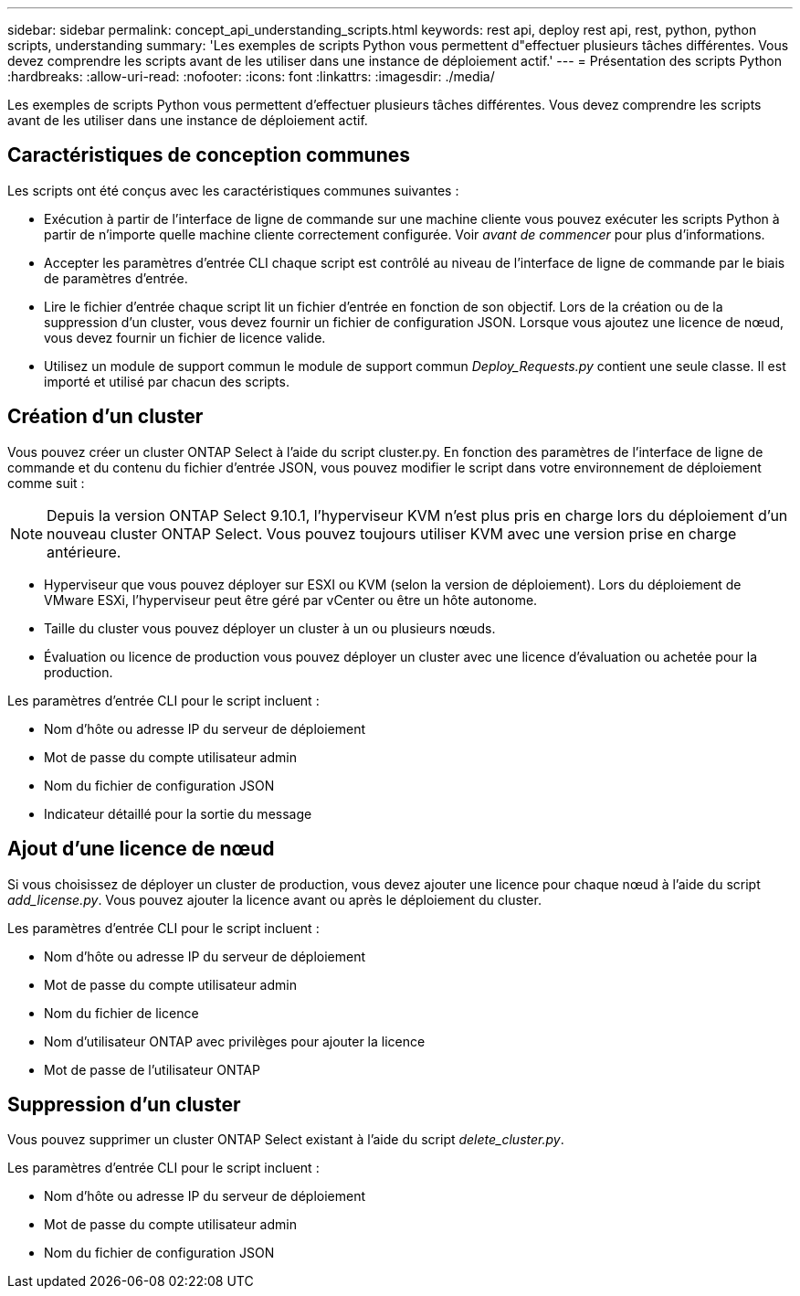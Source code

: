 ---
sidebar: sidebar 
permalink: concept_api_understanding_scripts.html 
keywords: rest api, deploy rest api, rest, python, python scripts, understanding 
summary: 'Les exemples de scripts Python vous permettent d"effectuer plusieurs tâches différentes. Vous devez comprendre les scripts avant de les utiliser dans une instance de déploiement actif.' 
---
= Présentation des scripts Python
:hardbreaks:
:allow-uri-read: 
:nofooter: 
:icons: font
:linkattrs: 
:imagesdir: ./media/


[role="lead"]
Les exemples de scripts Python vous permettent d'effectuer plusieurs tâches différentes. Vous devez comprendre les scripts avant de les utiliser dans une instance de déploiement actif.



== Caractéristiques de conception communes

Les scripts ont été conçus avec les caractéristiques communes suivantes :

* Exécution à partir de l'interface de ligne de commande sur une machine cliente vous pouvez exécuter les scripts Python à partir de n'importe quelle machine cliente correctement configurée. Voir _avant de commencer_ pour plus d'informations.
* Accepter les paramètres d'entrée CLI chaque script est contrôlé au niveau de l'interface de ligne de commande par le biais de paramètres d'entrée.
* Lire le fichier d'entrée chaque script lit un fichier d'entrée en fonction de son objectif. Lors de la création ou de la suppression d'un cluster, vous devez fournir un fichier de configuration JSON. Lorsque vous ajoutez une licence de nœud, vous devez fournir un fichier de licence valide.
* Utilisez un module de support commun le module de support commun _Deploy_Requests.py_ contient une seule classe. Il est importé et utilisé par chacun des scripts.




== Création d'un cluster

Vous pouvez créer un cluster ONTAP Select à l'aide du script cluster.py. En fonction des paramètres de l'interface de ligne de commande et du contenu du fichier d'entrée JSON, vous pouvez modifier le script dans votre environnement de déploiement comme suit :


NOTE: Depuis la version ONTAP Select 9.10.1, l'hyperviseur KVM n'est plus pris en charge lors du déploiement d'un nouveau cluster ONTAP Select. Vous pouvez toujours utiliser KVM avec une version prise en charge antérieure.

* Hyperviseur que vous pouvez déployer sur ESXI ou KVM (selon la version de déploiement). Lors du déploiement de VMware ESXi, l'hyperviseur peut être géré par vCenter ou être un hôte autonome.
* Taille du cluster vous pouvez déployer un cluster à un ou plusieurs nœuds.
* Évaluation ou licence de production vous pouvez déployer un cluster avec une licence d'évaluation ou achetée pour la production.


Les paramètres d'entrée CLI pour le script incluent :

* Nom d'hôte ou adresse IP du serveur de déploiement
* Mot de passe du compte utilisateur admin
* Nom du fichier de configuration JSON
* Indicateur détaillé pour la sortie du message




== Ajout d'une licence de nœud

Si vous choisissez de déployer un cluster de production, vous devez ajouter une licence pour chaque nœud à l'aide du script _add_license.py_. Vous pouvez ajouter la licence avant ou après le déploiement du cluster.

Les paramètres d'entrée CLI pour le script incluent :

* Nom d'hôte ou adresse IP du serveur de déploiement
* Mot de passe du compte utilisateur admin
* Nom du fichier de licence
* Nom d'utilisateur ONTAP avec privilèges pour ajouter la licence
* Mot de passe de l'utilisateur ONTAP




== Suppression d'un cluster

Vous pouvez supprimer un cluster ONTAP Select existant à l'aide du script _delete_cluster.py_.

Les paramètres d'entrée CLI pour le script incluent :

* Nom d'hôte ou adresse IP du serveur de déploiement
* Mot de passe du compte utilisateur admin
* Nom du fichier de configuration JSON

